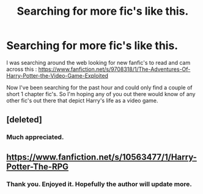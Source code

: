 #+TITLE: Searching for more fic's like this.

* Searching for more fic's like this.
:PROPERTIES:
:Author: rastelli45
:Score: 4
:DateUnix: 1412707645.0
:DateShort: 2014-Oct-07
:FlairText: Request
:END:
I was searching around the web looking for new fanfic's to read and cam across this : [[https://www.fanfiction.net/s/9708318/1/The-Adventures-Of-Harry-Potter-the-Video-Game-Exploited]]

Now I've been searching for the past hour and could only find a couple of short 1 chapter fic's. So I'm hoping any of you out there would know of any other fic's out there that depict Harry's life as a video game.


** [deleted]
:PROPERTIES:
:Score: 6
:DateUnix: 1412717763.0
:DateShort: 2014-Oct-08
:END:

*** Much appreciated.
:PROPERTIES:
:Author: tn5421
:Score: 2
:DateUnix: 1412774040.0
:DateShort: 2014-Oct-08
:END:


** [[https://www.fanfiction.net/s/10563477/1/Harry-Potter-The-RPG]]
:PROPERTIES:
:Author: firaxus
:Score: 3
:DateUnix: 1412713775.0
:DateShort: 2014-Oct-07
:END:

*** Thank you. Enjoyed it. Hopefully the author will update more.
:PROPERTIES:
:Author: skydrake
:Score: 1
:DateUnix: 1412776040.0
:DateShort: 2014-Oct-08
:END:
